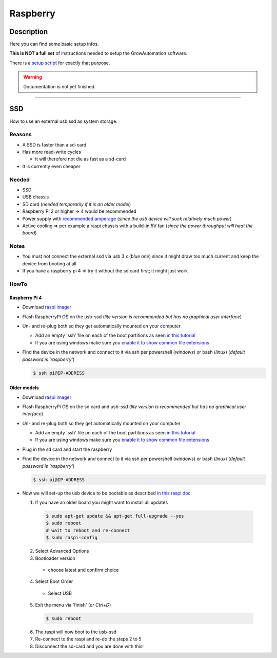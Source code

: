.. _setup-raspberry:

=========
Raspberry
=========

Description
***********

Here you can find some basic setup infos.

**This is NOT a full set** of instructions needed to setup the GrowAutomation software.

There is a `setup script <https://github.com/superstes/growautomation/tree/dev/setup>`_ for exactly that purpose.


.. warning::
   Documentation is not yet finished.

----

.. _setup-raspberry-ssd:

SSD
***

How to use an external usb ssd as system storage.


Reasons
=======

* A SSD is faster than a sd-card
* Has more read-write cycles

  * it will therefore not die as fast as a sd-card

* It is currently even cheaper


Needed
======

* SSD
* USB chassis
* SD card (*needed temporarily if it is an older model*)
* Raspberry Pi 2 or higher => 4 would be recommended
* Power supply with `recommended amperage <https://www.raspberrypi.org/documentation/hardware/raspberrypi/power/README.md>`_ (*since the usb device will suck relatively much power*)
* Active cooling => per example a raspi chassis with a build-in 5V fan (*since the power throughput will heat the board*)

Notes
=====

* You must not connect the external ssd via usb 3.x (*blue one*) since it might draw too much current and keep the device from booting at all
* If you have a raspberry pi 4 => try it without the sd card first; it might just work

HowTo
=====

Raspberry Pi 4
______________

* Download `raspi imager <https://www.raspberrypi.org/software/>`_
* Flash RaspberryPi OS on the usb-ssd (*lite version is recommended but has no graphical user interface*)
* Un- and re-plug both so they get automatically mounted on your computer

  * Add an empty 'ssh' file on each of the boot partitions as seen `in this tutorial <https://learn.adafruit.com/adafruits-raspberry-pi-lesson-6-using-ssh/enabling-ssh>`_
  * If you are using windows make sure you `enable it to show common file extensions <https://support.microsoft.com/en-us/windows/common-file-name-extensions-in-windows-da4a4430-8e76-89c5-59f7-1cdbbc75cb01>`_

* Find the device in the network and connect to it via ssh per powershell (*windows*) or bash (*linux*) (*default password is 'raspberry'*)

  .. code-block:: bash

      $ ssh pi@IP-ADDRESS

Older models
____________

* Download `raspi imager <https://www.raspberrypi.org/software/>`_
* Flash RaspberryPi OS on the sd card and usb-ssd (*lite version is recommended but has no graphical user interface*)
* Un- and re-plug both so they get automatically mounted on your computer

  * Add an empty 'ssh' file on each of the boot partitions as seen `in this tutorial <https://learn.adafruit.com/adafruits-raspberry-pi-lesson-6-using-ssh/enabling-ssh>`_
  * If you are using windows make sure you `enable it to show common file extensions <https://support.microsoft.com/en-us/windows/common-file-name-extensions-in-windows-da4a4430-8e76-89c5-59f7-1cdbbc75cb01>`_

* Plug in the sd card and start the raspberry
* Find the device in the network and connect to it via ssh per powershell (*windows*) or bash (*linux*) (*default password is 'raspberry'*)

  .. code-block:: bash

      $ ssh pi@IP-ADDRESS

* Now we will set-up the usb device to be bootable as described `in this raspi doc <https://www.raspberrypi.org/documentation/hardware/raspberrypi/bootmodes/msd.md>`_

  1. If you have an older board you might want to install all updates

    .. code-block:: bash

        $ sudo apt-get update && apt-get full-upgrade --yes
        $ sudo reboot
        # wait to reboot and re-connect
        $ sudo raspi-config

  2. Select Advanced Options
  3. Bootloader version

    * choose latest and confirm choice

  4. Select Boot Order

    * Select USB

  5. Exit the menu via 'finish' (*or Ctrl+D*)

    .. code-block:: bash

        $ sudo reboot

  6. The raspi will now boot to the usb-ssd

  7. Re-connect to the raspi and re-do the steps 2 to 5

  8. Disconnect the sd-card and you are done with this!
